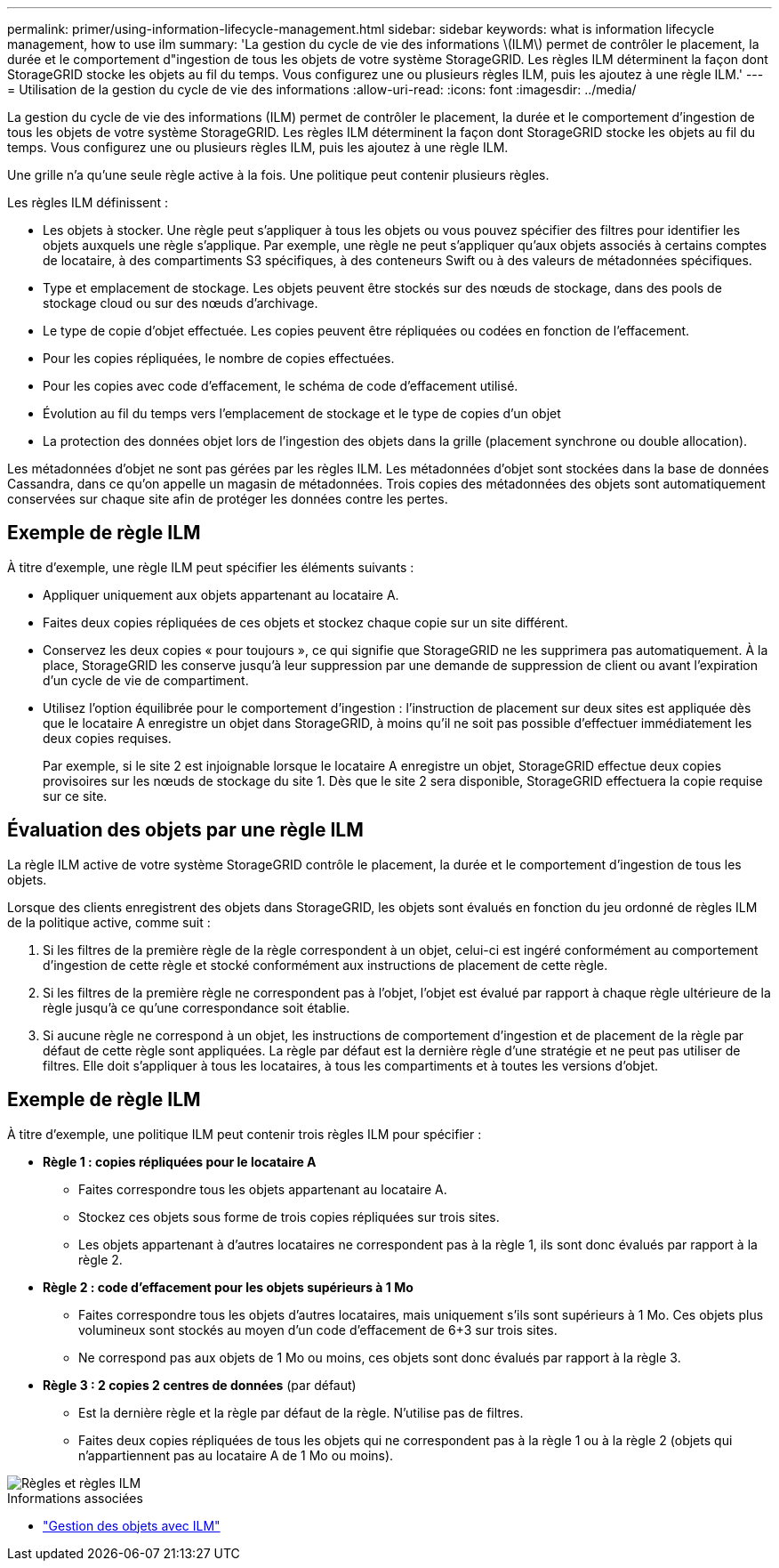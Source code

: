 ---
permalink: primer/using-information-lifecycle-management.html 
sidebar: sidebar 
keywords: what is information lifecycle management, how to use ilm 
summary: 'La gestion du cycle de vie des informations \(ILM\) permet de contrôler le placement, la durée et le comportement d"ingestion de tous les objets de votre système StorageGRID. Les règles ILM déterminent la façon dont StorageGRID stocke les objets au fil du temps. Vous configurez une ou plusieurs règles ILM, puis les ajoutez à une règle ILM.' 
---
= Utilisation de la gestion du cycle de vie des informations
:allow-uri-read: 
:icons: font
:imagesdir: ../media/


[role="lead"]
La gestion du cycle de vie des informations (ILM) permet de contrôler le placement, la durée et le comportement d'ingestion de tous les objets de votre système StorageGRID. Les règles ILM déterminent la façon dont StorageGRID stocke les objets au fil du temps. Vous configurez une ou plusieurs règles ILM, puis les ajoutez à une règle ILM.

Une grille n'a qu'une seule règle active à la fois. Une politique peut contenir plusieurs règles.

Les règles ILM définissent :

* Les objets à stocker. Une règle peut s'appliquer à tous les objets ou vous pouvez spécifier des filtres pour identifier les objets auxquels une règle s'applique. Par exemple, une règle ne peut s'appliquer qu'aux objets associés à certains comptes de locataire, à des compartiments S3 spécifiques, à des conteneurs Swift ou à des valeurs de métadonnées spécifiques.
* Type et emplacement de stockage. Les objets peuvent être stockés sur des nœuds de stockage, dans des pools de stockage cloud ou sur des nœuds d'archivage.
* Le type de copie d'objet effectuée. Les copies peuvent être répliquées ou codées en fonction de l'effacement.
* Pour les copies répliquées, le nombre de copies effectuées.
* Pour les copies avec code d'effacement, le schéma de code d'effacement utilisé.
* Évolution au fil du temps vers l'emplacement de stockage et le type de copies d'un objet
* La protection des données objet lors de l'ingestion des objets dans la grille (placement synchrone ou double allocation).


Les métadonnées d'objet ne sont pas gérées par les règles ILM. Les métadonnées d'objet sont stockées dans la base de données Cassandra, dans ce qu'on appelle un magasin de métadonnées. Trois copies des métadonnées des objets sont automatiquement conservées sur chaque site afin de protéger les données contre les pertes.



== Exemple de règle ILM

À titre d'exemple, une règle ILM peut spécifier les éléments suivants :

* Appliquer uniquement aux objets appartenant au locataire A.
* Faites deux copies répliquées de ces objets et stockez chaque copie sur un site différent.
* Conservez les deux copies « pour toujours », ce qui signifie que StorageGRID ne les supprimera pas automatiquement. À la place, StorageGRID les conserve jusqu'à leur suppression par une demande de suppression de client ou avant l'expiration d'un cycle de vie de compartiment.
* Utilisez l'option équilibrée pour le comportement d'ingestion : l'instruction de placement sur deux sites est appliquée dès que le locataire A enregistre un objet dans StorageGRID, à moins qu'il ne soit pas possible d'effectuer immédiatement les deux copies requises.
+
Par exemple, si le site 2 est injoignable lorsque le locataire A enregistre un objet, StorageGRID effectue deux copies provisoires sur les nœuds de stockage du site 1. Dès que le site 2 sera disponible, StorageGRID effectuera la copie requise sur ce site.





== Évaluation des objets par une règle ILM

La règle ILM active de votre système StorageGRID contrôle le placement, la durée et le comportement d'ingestion de tous les objets.

Lorsque des clients enregistrent des objets dans StorageGRID, les objets sont évalués en fonction du jeu ordonné de règles ILM de la politique active, comme suit :

. Si les filtres de la première règle de la règle correspondent à un objet, celui-ci est ingéré conformément au comportement d'ingestion de cette règle et stocké conformément aux instructions de placement de cette règle.
. Si les filtres de la première règle ne correspondent pas à l'objet, l'objet est évalué par rapport à chaque règle ultérieure de la règle jusqu'à ce qu'une correspondance soit établie.
. Si aucune règle ne correspond à un objet, les instructions de comportement d'ingestion et de placement de la règle par défaut de cette règle sont appliquées. La règle par défaut est la dernière règle d'une stratégie et ne peut pas utiliser de filtres. Elle doit s'appliquer à tous les locataires, à tous les compartiments et à toutes les versions d'objet.




== Exemple de règle ILM

À titre d'exemple, une politique ILM peut contenir trois règles ILM pour spécifier :

* *Règle 1 : copies répliquées pour le locataire A*
+
** Faites correspondre tous les objets appartenant au locataire A.
** Stockez ces objets sous forme de trois copies répliquées sur trois sites.
** Les objets appartenant à d'autres locataires ne correspondent pas à la règle 1, ils sont donc évalués par rapport à la règle 2.


* *Règle 2 : code d'effacement pour les objets supérieurs à 1 Mo*
+
** Faites correspondre tous les objets d'autres locataires, mais uniquement s'ils sont supérieurs à 1 Mo. Ces objets plus volumineux sont stockés au moyen d'un code d'effacement de 6+3 sur trois sites.
** Ne correspond pas aux objets de 1 Mo ou moins, ces objets sont donc évalués par rapport à la règle 3.


* *Règle 3 : 2 copies 2 centres de données* (par défaut)
+
** Est la dernière règle et la règle par défaut de la règle. N'utilise pas de filtres.
** Faites deux copies répliquées de tous les objets qui ne correspondent pas à la règle 1 ou à la règle 2 (objets qui n'appartiennent pas au locataire A de 1 Mo ou moins).




image::../media/ilm_policy_and_rules.png[Règles et règles ILM]

.Informations associées
* link:../ilm/index.html["Gestion des objets avec ILM"]

